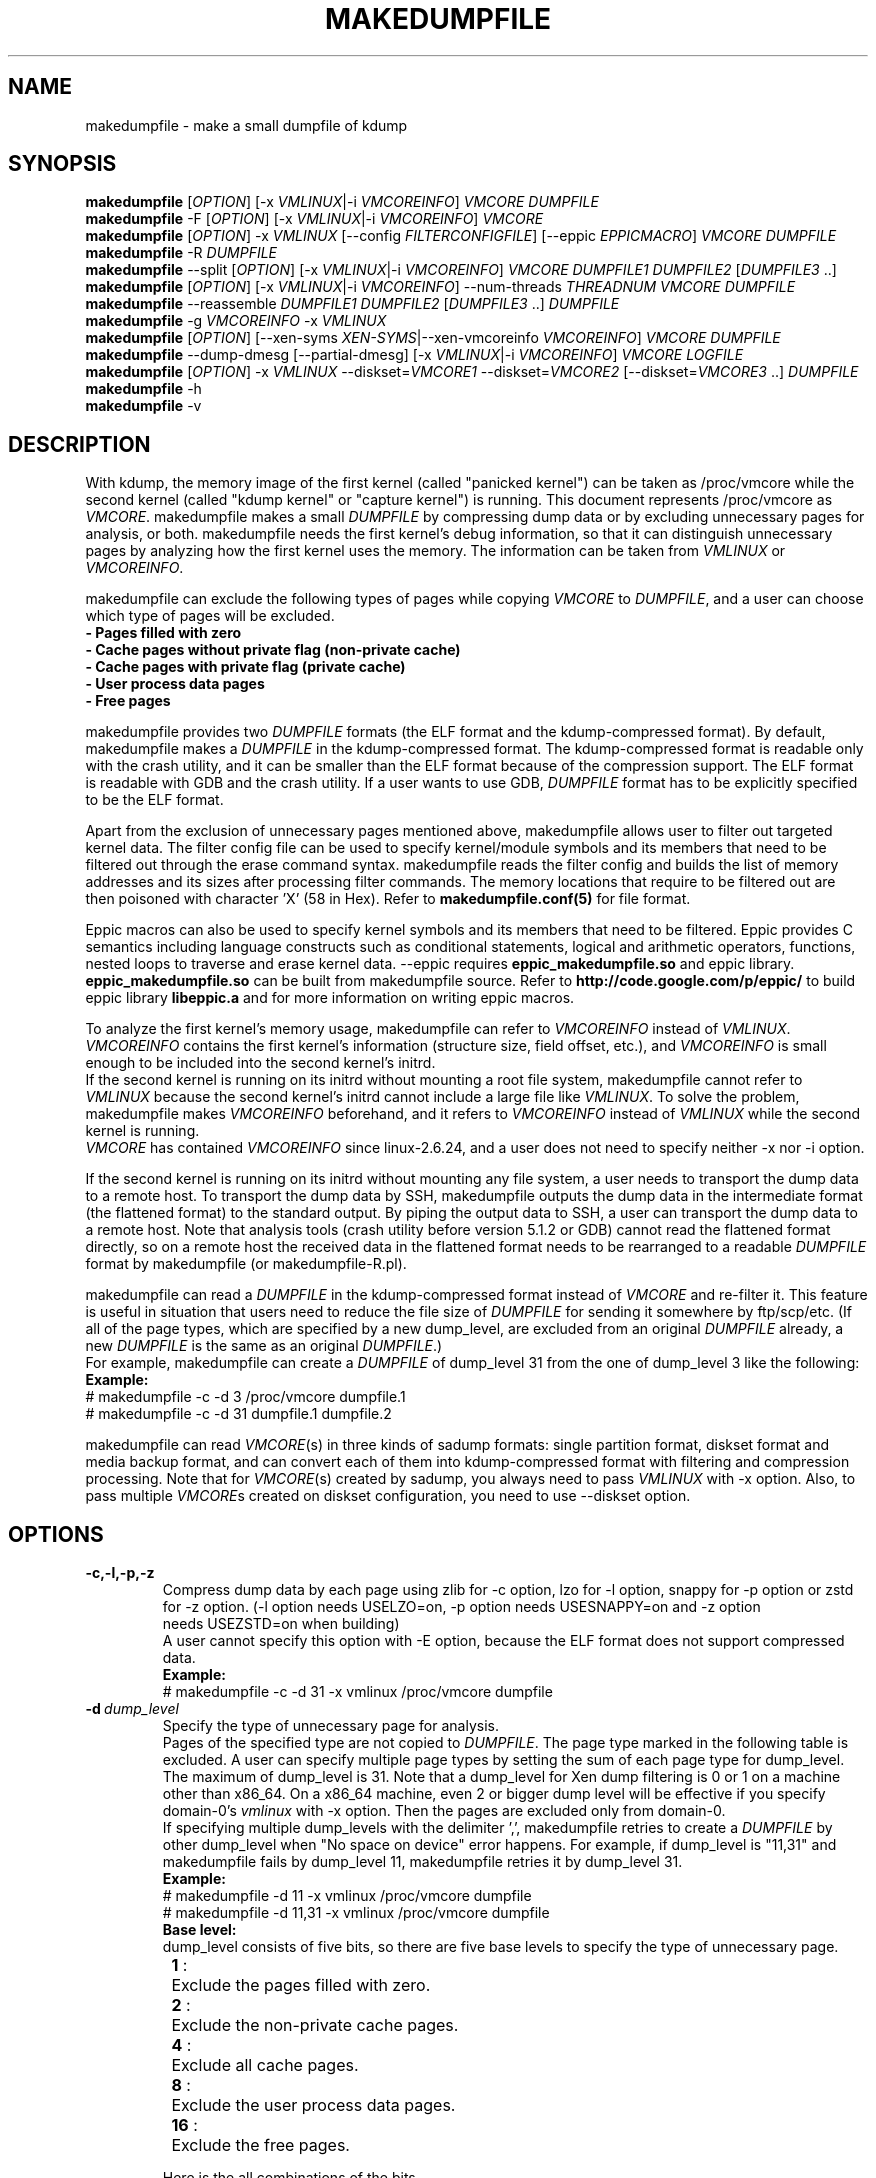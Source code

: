 .TH MAKEDUMPFILE 8 "16 Nov 2020" "makedumpfile v1.6.8++" "Linux System Administrator's Manual"
.SH NAME
makedumpfile \- make a small dumpfile of kdump
.SH SYNOPSIS
\fBmakedumpfile\fR    [\fIOPTION\fR] [\-x \fIVMLINUX\fR|\-i \fIVMCOREINFO\fR] \fIVMCORE\fR \fIDUMPFILE\fR
.br
\fBmakedumpfile\fR \-F [\fIOPTION\fR] [\-x \fIVMLINUX\fR|\-i \fIVMCOREINFO\fR] \fIVMCORE\fR
.br
\fBmakedumpfile\fR   [\fIOPTION\fR] \-x \fIVMLINUX\fR [\-\-config \fIFILTERCONFIGFILE\fR] [\-\-eppic \fIEPPICMACRO\fR] \fIVMCORE\fR \fIDUMPFILE\fR
.br
\fBmakedumpfile\fR \-R \fIDUMPFILE\fR
.br
\fBmakedumpfile\fR \-\-split [\fIOPTION\fR] [\-x \fIVMLINUX\fR|\-i \fIVMCOREINFO\fR] \fIVMCORE\fR \fIDUMPFILE1\fR \fIDUMPFILE2\fR [\fIDUMPFILE3\fR ..]
.br
\fBmakedumpfile\fR [\fIOPTION\fR] [\-x \fIVMLINUX\fR|\-i \fIVMCOREINFO\fR] \-\-num\-threads \fITHREADNUM\fR \fIVMCORE\fR \fIDUMPFILE\fR
.br
\fBmakedumpfile\fR \-\-reassemble \fIDUMPFILE1\fR \fIDUMPFILE2\fR [\fIDUMPFILE3\fR ..] \fIDUMPFILE\fR
.br
\fBmakedumpfile\fR \-g \fIVMCOREINFO\fR \-x \fIVMLINUX\fR
.br
\fBmakedumpfile\fR    [\fIOPTION\fR] [\-\-xen-syms \fIXEN-SYMS\fR|\-\-xen-vmcoreinfo \fIVMCOREINFO\fR] \fIVMCORE\fR \fIDUMPFILE\fR
.br
\fBmakedumpfile\fR \-\-dump-dmesg [\-\-partial-dmesg] [\-x \fIVMLINUX\fR|\-i \fIVMCOREINFO\fR] \fIVMCORE\fR \fILOGFILE\fR
.br
\fBmakedumpfile\fR    [\fIOPTION\fR] \-x \fIVMLINUX\fR \-\-diskset=\fIVMCORE1\fR \-\-diskset=\fIVMCORE2\fR [\-\-diskset=\fIVMCORE3\fR ..] \fIDUMPFILE\fR
.br
.B makedumpfile
\-h
.br
.B makedumpfile
\-v
.br
.SH DESCRIPTION
.PP
With kdump, the memory image of the first kernel (called "panicked kernel") can
be taken as /proc/vmcore while the second kernel (called "kdump kernel" or
"capture kernel") is running. This document represents /proc/vmcore as
\fIVMCORE\fR. makedumpfile makes a small \fIDUMPFILE\fR by compressing dump
data or by excluding unnecessary pages for analysis, or both. makedumpfile
needs the first kernel's debug information, so that it can distinguish
unnecessary pages by analyzing how the first kernel uses the memory.
The information can be taken from \fIVMLINUX\fR or \fIVMCOREINFO\fR.
.PP
makedumpfile can exclude the following types of pages while copying
\fIVMCORE\fR to \fIDUMPFILE\fR, and a user can choose which type of pages will
be excluded.
.br
.B \- Pages filled with zero
.br
.B \- Cache pages without private flag (non-private cache)
.br
.B \- Cache pages with private flag (private cache)
.br
.B \- User process data pages
.br
.B \- Free pages
.PP
makedumpfile provides two \fIDUMPFILE\fR formats (the ELF format and the
kdump\-compressed format). By default, makedumpfile makes a \fIDUMPFILE\fR in
the kdump\-compressed format. The kdump\-compressed format is readable only with
the crash utility, and it can be smaller than the ELF format because of the
compression support. The ELF format is readable with GDB and the crash utility.
If a user wants to use GDB, \fIDUMPFILE\fR format has to be explicitly
specified to be the ELF format.
.PP
Apart from the exclusion of unnecessary pages mentioned above, makedumpfile
allows user to filter out targeted kernel data. The filter config file can
be used to specify kernel/module symbols and its members that need to be
filtered out through the erase command syntax. makedumpfile reads the filter
config and builds the list of memory addresses and its sizes after processing
filter commands. The memory locations that require to be filtered out are
then poisoned with character 'X' (58 in Hex). Refer to
\fBmakedumpfile.conf(5)\fR for file format.
.PP
Eppic macros can also be used to specify kernel symbols and its members that
need to be filtered. Eppic provides C semantics including language constructs
such as conditional statements, logical and arithmetic operators, functions,
nested loops to traverse and erase kernel data. --eppic requires
\fBeppic_makedumpfile.so\fR and eppic library. \fBeppic_makedumpfile.so\fR
can be built from makedumpfile source. Refer to
\fBhttp://code.google.com/p/eppic/\fR to build eppic library \fBlibeppic.a\fR
and for more information on writing eppic macros.
.PP
To analyze the first kernel's memory usage, makedumpfile can refer to
\fIVMCOREINFO\fR instead of \fIVMLINUX\fR. \fIVMCOREINFO\fR contains the first
kernel's information (structure size, field offset, etc.), and \fIVMCOREINFO\fR
is small enough to be included into the second kernel's initrd.
.br
If the second kernel is running on its initrd without mounting a root file
system, makedumpfile cannot refer to \fIVMLINUX\fR because the second kernel's
initrd cannot include a large file like \fIVMLINUX\fR. To solve the problem,
makedumpfile makes \fIVMCOREINFO\fR beforehand, and it refers to
\fIVMCOREINFO\fR instead of \fIVMLINUX\fR while the second kernel is running.
.br
\fIVMCORE\fR has contained \fIVMCOREINFO\fR since linux-2.6.24, and a user does
not need to specify neither -x nor -i option.
.PP
If the second kernel is running on its initrd without mounting any file system,
a user needs to transport the dump data to a remote host. To transport the dump
data by SSH, makedumpfile outputs the dump data in the intermediate format (the
flattened format) to the standard output. By piping the output data to SSH,
a user can transport the dump data to a remote host. Note that analysis tools
(crash utility before version 5.1.2 or GDB) cannot read the flattened format 
directly, so on a remote host the received data in the flattened format needs
to be rearranged to a readable \fIDUMPFILE\fR format by makedumpfile (or makedumpfile\-R.pl).
.PP
makedumpfile can read a \fIDUMPFILE\fR in the kdump-compressed format instead
of \fIVMCORE\fR and re-filter it. This feature is useful in situation that
users need to reduce the file size of \fIDUMPFILE\fR for sending it somewhere
by ftp/scp/etc. (If all of the page types, which are specified by a new dump_level,
are excluded from an original \fIDUMPFILE\fR already, a new \fIDUMPFILE\fR is the
same as an original \fIDUMPFILE\fR.)
.br
For example, makedumpfile can create a \fIDUMPFILE\fR of dump_level 31 from the
one of dump_level 3 like the following:
.br
.B Example:
.br
# makedumpfile \-c \-d 3 /proc/vmcore dumpfile.1
.br
# makedumpfile \-c \-d 31 dumpfile.1 dumpfile.2
.PP
makedumpfile can read \fIVMCORE\fR(s) in three kinds of sadump
formats: single partition format, diskset format and media backup
format, and can convert each of them into kdump-compressed format with
filtering and compression processing. Note that for \fIVMCORE\fR(s)
created by sadump, you always need to pass \fIVMLINUX\fR with -x
option. Also, to pass multiple \fIVMCORE\fRs created on diskset
configuration, you need to use --diskset option.

.PP
.SH OPTIONS

.TP
\fB\-c,\-l,\-p,\-z\fR
Compress dump data by each page using zlib for -c option, lzo for -l
option, snappy for -p option or zstd for -z option.
(-l option needs USELZO=on, -p option needs USESNAPPY=on and -z option
 needs USEZSTD=on when building)
.br
A user cannot specify this option with \-E option, because the ELF format does
not support compressed data.
.br
.B Example:
.br
# makedumpfile \-c \-d 31 \-x vmlinux /proc/vmcore dumpfile

.TP
.BI \-d \ dump_level
Specify the type of unnecessary page for analysis.
.br
Pages of the specified type are not copied to \fIDUMPFILE\fR. The page type
marked in the following table is excluded. A user can specify multiple page
types by setting the sum of each page type for dump_level. The maximum of
dump_level is 31. Note that a dump_level for Xen dump filtering is 0 or 1 on
a machine other than x86_64. On a x86_64 machine, even 2 or bigger dump level
will be effective if you specify domain-0's \fIvmlinux\fR with \-x option.
Then the pages are excluded only from domain-0.
.br
If specifying multiple dump_levels with the delimiter ',', makedumpfile retries
to create a \fIDUMPFILE\fR by other dump_level when "No space on device" error
happens. For example, if dump_level is "11,31" and makedumpfile fails
by dump_level 11, makedumpfile retries it by dump_level 31.
.br
.B Example:
.br
# makedumpfile \-d 11 \-x vmlinux /proc/vmcore dumpfile
.br
# makedumpfile \-d 11,31 \-x vmlinux /proc/vmcore dumpfile
.br
.B Base level:
.br
dump_level consists of five bits, so there are five base levels to specify the type of unnecessary page.
.br
	\fB 1\fR :	Exclude the pages filled with zero.
.br
	\fB 2\fR :	Exclude the non-private cache pages.
.br
	\fB 4\fR :	Exclude all cache pages.
.br
	\fB 8\fR :	Exclude the user process data pages.
.br
	\fB16\fR :	Exclude the free pages.

Here is the all combinations of the bits.

       |      |non-   |       |      |
  dump | zero |private|private| user | free
 level | page |cache  |cache  | data | page
.br
\-\-\-\-\-\-\-+\-\-\-\-\-\-+\-\-\-\-\-\-\-+\-\-\-\-\-\-\-+\-\-\-\-\-\-+\-\-\-\-\-\-
     0 |      |       |       |      |
     1 |  X   |       |       |      |
     2 |      |   X   |       |      |
     3 |  X   |   X   |       |      |
     4 |      |   X   |   X   |      |
     5 |  X   |   X   |   X   |      |
     6 |      |   X   |   X   |      |
     7 |  X   |   X   |   X   |      |
     8 |      |       |       |  X   |
     9 |  X   |       |       |  X   |
    10 |      |   X   |       |  X   |
    11 |  X   |   X   |       |  X   |
    12 |      |   X   |   X   |  X   |
    13 |  X   |   X   |   X   |  X   |
    14 |      |   X   |   X   |  X   |
    15 |  X   |   X   |   X   |  X   |
    16 |      |       |       |      |  X
    17 |  X   |       |       |      |  X
    18 |      |   X   |       |      |  X
    19 |  X   |   X   |       |      |  X
    20 |      |   X   |   X   |      |  X
    21 |  X   |   X   |   X   |      |  X
    22 |      |   X   |   X   |      |  X
    23 |  X   |   X   |   X   |      |  X
    24 |      |       |       |  X   |  X
    25 |  X   |       |       |  X   |  X
    26 |      |   X   |       |  X   |  X
    27 |  X   |   X   |       |  X   |  X
    28 |      |   X   |   X   |  X   |  X
    29 |  X   |   X   |   X   |  X   |  X
    30 |      |   X   |   X   |  X   |  X
    31 |  X   |   X   |   X   |  X   |  X


.TP
\fB\-E\fR
Create \fIDUMPFILE\fR in the ELF format.
.br
This option cannot be specified with the -c, -l, -p or -z options, because
the ELF format does not support compressed data.
.br
.B Example:
.br
# makedumpfile \-E \-d 31 \-x vmlinux /proc/vmcore dumpfile

.TP
\fB\-f\fR
Force existing DUMPFILE to be overwritten and mem-usage to work with older
kernel as well.
.br
.B Example:
.br
# makedumpfile \-f \-d 31 \-x vmlinux /proc/vmcore dumpfile
.br
This command overwrites \fIDUMPFILE\fR even if it already exists.
.br
# makedumpfile \-f \-\-mem\-usage /proc/kcore
.br
Kernel version lesser than v4.11 will not work with \-\-mem\-usage
functionality until it has been patched with upstream commit 464920104bf7.
Therefore if you have patched your older kernel then use \-f.

.TP
\fB\-x\fR \fIVMLINUX\fR
Specify the first kernel's \fIVMLINUX\fR with debug information to analyze the
first kernel's memory usage.
.br
This option is necessary if \fIVMCORE\fR does not contain \fIVMCOREINFO\fR,
[\-i \fIVMCOREINFO\fR] is not specified, and dump_level is 2 or more.
.br
The page size of the first kernel and the second kernel should match.
.br
.B Example:
.br
# makedumpfile \-d 31 \-x vmlinux /proc/vmcore dumpfile

.TP
\fB\-i\fR \fIVMCOREINFO\fR
Specify \fIVMCOREINFO\fR instead of \fIVMLINUX\fR for analyzing the first kernel's memory usage.
.br
\fIVMCOREINFO\fR should be made beforehand by makedumpfile with \-g option, and
it contains the first kernel's information.
.br
This option is necessary if \fIVMCORE\fR does not contain \fIVMCOREINFO\fR,
[\-x \fIVMLINUX\fR] is not specified, and dump_level is 2 or more.
.br
.B Example:
.br
# makedumpfile \-d 31 \-i vmcoreinfo /proc/vmcore dumpfile

.TP
\fB\-g\fR \fIVMCOREINFO\fR
Generate \fIVMCOREINFO\fR from the first kernel's \fIVMLINUX\fR with debug
information.
.br
\fIVMCOREINFO\fR must be generated on the system that is running the first
kernel. With \-i option, a user can specify \fIVMCOREINFO\fR generated on the
other system that is running the same first kernel. [\-x \fIVMLINUX\fR] must be
specified.
.br
.B Example:
.br
# makedumpfile \-g vmcoreinfo \-x vmlinux

.TP
\fB\-\-config\fR \fIFILTERCONFIGFILE\fR
Used in conjunction with \-x \fIVMLINUX\fR option, to specify the filter
config file \fIFILTERCONFIGFILE\fR that contains erase commands to filter out
desired kernel data from vmcore while creating \fIDUMPFILE\fR. For filter
command syntax please refer to \fBmakedumpfile.conf(5)\fR.

.TP
\fB\-\-eppic\fR \fIEPPICMACRO\fR
Used in conjunction with \-x \fIVMLINUX\fR option, to specify the eppic macro
file that contains filter rules or directory that contains eppic macro
files to filter out desired kernel data from vmcore while creating \fIDUMPFILE\fR.
When directory is specified, all the eppic macros in the directory are processed.

.TP
\fB\-F\fR
Output the dump data in the flattened format to the standard output for
transporting the dump data by SSH.
.br
Analysis tools (crash utility before version 5.1.2 or GDB) cannot read the 
flattened format directly. For analysis, the dump data in the flattened format
should be rearranged to a normal \fIDUMPFILE\fR (readable with analysis tools)
by \-R option. By which option is specified with \-F option, the format of the
rearranged \fIDUMPFILE\fR is fixed.
In other words, it is impossible to specify the \fIDUMPFILE\fR format when the
dump data is rearranged with \-R option. If specifying \-E option with \-F option,
the format of the rearranged \fIDUMPFILE\fR is the ELF format. Otherwise, it
is the kdump\-compressed format. All the messages are output to standard error
output by \-F option because standard output is used for the dump data.
.br
.B Example:
.br
# makedumpfile \-F \-c \-d 31 \-x vmlinux /proc/vmcore \e
.br
| ssh user@host "cat > dumpfile.tmp"
.br
# makedumpfile \-F \-c \-d 31 \-x vmlinux /proc/vmcore \e
.br
| ssh user@host "makedumpfile \-R dumpfile"
.br
# makedumpfile \-F \-E \-d 31 \-i vmcoreinfo  /proc/vmcore \e
.br
| ssh user@host "makedumpfile \-R dumpfile"
.br
# makedumpfile \-F \-E \-\-xen-vmcoreinfo \fIVMCOREINFO\fR /proc/vmcore \e
.br
| ssh user@host "makedumpfile \-R dumpfile"

.TP
\fB\-R\fR
Rearrange the dump data in the flattened format from the standard input to a
normal \fIDUMPFILE\fR (readable with analysis tools).
.br
.B Example:
.br
# makedumpfile \-R dumpfile < dumpfile.tmp
.br
# makedumpfile \-F \-d 31 \-x vmlinux /proc/vmcore \e
.br
| ssh user@host "makedumpfile \-R dumpfile"

Instead of using \-R option, a perl script "makedumpfile\-R.pl" rearranges the
dump data in the flattened format to a normal \fIDUMPFILE\fR, too. The perl
script does not depend on architecture, and most systems have perl command.
Even if a remote host does not have makedumpfile, it is possible to rearrange
the dump data in the flattened format to a readable \fIDUMPFILE\fR on a remote
host by running this script.
.br
.B Example:
.br
# makedumpfile \-F \-d 31 \-x vmlinux /proc/vmcore \e
.br
| ssh user@host "makedumpfile\-R.pl dumpfile"

.TP
\fB\-\-split\fR
Split the dump data to multiple \fIDUMPFILE\fRs in parallel. If specifying
\fIDUMPFILE\fRs on different storage devices, a device can share I/O load
with other devices and it reduces time for saving the dump data. The file
size of each \fIDUMPFILE\fR is smaller than the system memory size which
is divided by the number of \fIDUMPFILE\fRs. This feature supports only
the kdump\-compressed format.
.br
.B Example:
.br
# makedumpfile \-\-split \-d 31 \-x vmlinux /proc/vmcore dumpfile1 dumpfile2

.TP
\fB\-\-num\-threads\fR \fITHREADNUM\fR
Using multiple threads to read and compress data of each page in parallel.
And it will reduces time for saving \fIDUMPFILE\fR.
Note that if the usable cpu number is less than the thread number, it may
lead to great performance degradation.
This feature only supports creating \fIDUMPFILE\fR in kdump\-comressed
format from \fIVMCORE\fR in kdump\-compressed format or elf format.
.br
.B Example:
.br
# makedumpfile \-d 31 \-\-num\-threads 4 /proc/vmcore dumpfile

.TP
\fB\-\-reassemble\fR
Reassemble multiple \fIDUMPFILE\fRs, which are created by \-\-split option,
into one \fIDUMPFILE\fR. dumpfile1 and dumpfile2 are reassembled into dumpfile
on the following example.
.br
.B Example:
.br
# makedumpfile \-\-reassemble dumpfile1 dumpfile2 dumpfile

.TP
\fB\-b\fR \fI<order>\fR
Cache 2^order pages in ram when generating \fIDUMPFILE\fR before writing to output.
The default value is 4.

.TP
\fB\-\-cyclic\-buffer\fR \fIbuffer_size\fR
Specify the buffer size in kilo bytes for bitmap data.
Filtering processing will be divided into multi cycles to fix the memory consumption,
the number of cycles is represented as:

    num_of_cycles = system_memory / (\fIbuffer_size\fR * 1024 * bit_per_bytes * page_size )

The lesser number of cycles, the faster working speed is expected.
By default, \fIbuffer_size\fR will be calculated automatically depending on system memory
size, so ordinary users don't need to specify this option.

.br
.B Example:
.br
# makedumpfile \-\-cyclic\-buffer 1024 \-d 31 \-x vmlinux /proc/vmcore dumpfile

.TP
\fB\-\-splitblock\-size\fR \fIsplitblock_size\fR
Specify the splitblock size in kilo bytes for analysis with --split.
If --splitblock N is specified, difference of each splitted dumpfile size is at most N
kilo bytes.
.br
.B Example:
.br
# makedumpfile \-\-splitblock\-size 1024 \-d 31 \-x vmlinux \-\-split /proc/vmcore dumpfile1 dumpfile2

.TP

\fB\-\-work\-dir\fR
Specify the working directory for the temporary bitmap file.
If this option isn't specified, the bitmap will be saved on memory.
Filtering processing has to do 2 pass scanning to fix the memory consumption,
but it can be avoided by using working directory on file system.
So if you specify this option, the filtering speed may be bit faster.

.br
.B Example:
.br
# makedumpfile \-\-work\-dir /tmp \-d 31 \-x vmlinux /proc/vmcore dumpfile

.TP
\fB\-\-non\-mmap\fR
Never use \fBmmap(2)\fR to read \fIVMCORE\fR even if it supports \fBmmap(2)\fR.
Generally, reading \fIVMCORE\fR with \fBmmap(2)\fR is faster than without it,
so ordinary users don't need to specify this option.
This option is mainly for debugging.
.br
.B Example:
.br
# makedumpfile \-\-non\-mmap \-d 31 \-x vmlinux /proc/vmcore dumpfile

.TP
\fB\-\-xen-syms\fR \fIXEN-SYMS\fR
Specify the \fIXEN-SYMS\fR with debug information to analyze the xen's memory usage.
This option extracts the part of xen and domain-0.
.br
.B Example:
.br
# makedumpfile \-E \-\-xen-syms xen-syms /proc/vmcore dumpfile

.TP
\fB\-\-xen-vmcoreinfo\fR \fIVMCOREINFO\fR
Specify \fIVMCOREINFO\fR instead of \fIXEN-SYMS\fR for analyzing the xen's memory usage.
.br
\fIVMCOREINFO\fR should be made beforehand by makedumpfile with \-g option, and
it contains the xen's information.
.br
.B Example:
.br
# makedumpfile \-E \-\-xen-vmcoreinfo \fIVMCOREINFO\fR /proc/vmcore dumpfile

.TP
\fB\-X\fR
Exclude all the user domain pages from Xen kdump's \fIVMCORE\fR, and extracts the
part of xen and domain-0. If \fIVMCORE\fR contains \fIVMCOREINFO\fR for Xen, it is
not necessary to specify \fI\-\-xen-syms\fR and \fI\-\-xen-vmcoreinfo\fR.
.br
.B Example:
.br
# makedumpfile \-E \-X /proc/vmcore dumpfile

.TP
\fB\-\-xen_phys_start\fR \fIxen_phys_start_address\fR
This option is only for x86_64.
Specify the \fIxen_phys_start_address\fR, if the xen code/data is relocatable
and \fIVMCORE\fR does not contain \fIxen_phys_start_address\fR in the CRASHINFO.
\fIxen_phys_start_address\fR can be taken from the line of "Hypervisor code
and data" in /proc/iomem. For example, specify 0xcee00000 as \fIxen_phys_start_address\fR
if /proc/iomem is the following:
  -------------------------------------------------------
  # cat /proc/iomem
  ...
    cee00000-cfd99999 : Hypervisor code and data
  ...
  -------------------------------------------------------

.br
.B Example:
.br
# makedumpfile \-E \-X \-\-xen_phys_start 0xcee00000 /proc/vmcore dumpfile

.TP
\fB\-\-message-level\fR \fImessage_level\fR
Specify the message types.
.br
Users can restrict outputs printed by specifying \fImessage_level\fR
with this option. The message type marked with an X in the following
table is printed. For example, according to the table, specifying 7 as
\fImessage_level\fR means progress indicator, common message, and error
message are printed, and this is a default value. Note that the maximum
value of \fImessage_level\fR is 31.
.br

 message | progress | common  | error   | debug   | report
 level   | indicator| message | message | message | message
.br
\-\-\-\-\-\-\-\-\-+\-\-\-\-\-\-\-\-\-\-+\-\-\-\-\-\-\-\-\-+\-\-\-\-\-\-\-\-\-+\-\-\-\-\-\-\-\-\-+\-\-\-\-\-\-\-\-\-
       0 |          |         |         |         |
       1 |    X     |         |         |         |
       2 |          |    X    |         |         |
       3 |    X     |    X    |         |         |
       4 |          |         |    X    |         |
       5 |    X     |         |    X    |         |
       6 |          |    X    |    X    |         |
     * 7 |    X     |    X    |    X    |         |
       8 |          |         |         |    X    |
       9 |    X     |         |         |    X    |
      10 |          |    X    |         |    X    |
      11 |    X     |    X    |         |    X    |
      12 |          |         |    X    |    X    |
      13 |    X     |         |    X    |    X    |
      14 |          |    X    |    X    |    X    |
      15 |    X     |    X    |    X    |    X    |
      16 |          |         |         |         |    X
      17 |    X     |         |         |         |    X
      18 |          |    X    |         |         |    X
      19 |    X     |    X    |         |         |    X
      20 |          |         |    X    |         |    X
      21 |    X     |         |    X    |         |    X
      22 |          |    X    |    X    |         |    X
      23 |    X     |    X    |    X    |         |    X
      24 |          |         |         |    X    |    X
      25 |    X     |         |         |    X    |    X
      26 |          |    X    |         |    X    |    X
      27 |    X     |    X    |         |    X    |    X
      28 |          |         |    X    |    X    |    X
      29 |    X     |         |    X    |    X    |    X
      30 |          |    X    |    X    |    X    |    X
      31 |    X     |    X    |    X    |    X    |    X

.TP
\fB\-\-vtop\fR \fIvirtual_address\fR
This option is useful, when user debugs the translation problem
of virtual address. If specifing \fIvirtual_address\fR, its physical
address is printed. It makes debugging easy by comparing the
output of this option with the one of "vtop" subcommand of the
crash utility.
"--vtop" option only prints the translation output, and it does
not affect the dumpfile creation.

.TP
\fB\-\-dump-dmesg\fR
This option overrides the normal behavior of makedumpfile.  Instead of
compressing and filtering a \fIVMCORE\fR to make it smaller, it simply
extracts the dmesg log from a \fIVMCORE\fR and writes it to the specified
\fILOGFILE\fR. If a \fIVMCORE\fR does not contain \fIVMCOREINFO\fR for dmesg,
it is necessary to specfiy [\-x \fIVMLINUX\fR] or [\-i \fIVMCOREINFO\fR].

.br
.B Example:
.br
# makedumpfile \-\-dump-dmesg /proc/vmcore dmesgfile
.br
# makedumpfile \-\-dump-dmesg -x vmlinux /proc/vmcore dmesgfile
.br


.TP
\fB\-\-partial-dmesg\fR
This option will make --dump-dmesg extract only dmesg logs since that buffer was
last cleared on the crashed kernel, through "dmesg --clear" for example.


.TP
\fB\-\-mem-usage\fR
This option is currently supported on x86_64, arm64, ppc64 and s390x.
This option is used to show the page numbers of current system in different
use. It should be executed in 1st kernel. By the help of this, user can know
how many pages is dumpable when different dump_level is specified. It analyzes
the 'System Ram' and 'kernel text' program segment of /proc/kcore excluding
the crashkernel range, then calculates the page number of different kind per
vmcoreinfo. So currently /proc/kcore need be specified explicitly.

.br
.B Example:
.br
# makedumpfile \-\-mem-usage /proc/kcore
.br


.TP
\fB\-\-diskset=VMCORE\fR
Specify multiple \fIVMCORE\fRs created on sadump diskset configuration
the same number of times as the number of \fIVMCORE\fRs in increasing
order from left to right.  \fIVMCORE\fRs are assembled into a single
\fIDUMPFILE.

.br
.B Example:
.br
# makedumpfile \-x vmlinux \-\-diskset=vmcore1 \-\-diskset=vmcore2 dumpfile

.TP
\fB\-D\fR
Print debugging message.

.TP
\fB\-h (\-\-help)\fR
Show help message and LZO/snappy/zstd support status (enabled/disabled).

.TP
\fB\-v\fR
Show the version of makedumpfile.

.TP
\fB\-\-check-params\fR
Only check whether the command-line parameters are valid or not, and exit.
Preferable to be given as the first parameter.

.TP
\fB\-\-dry-run\fR
Do not write the output dump file while still performing operations specified
by other options.
This option cannot be used with the --dump-dmesg, --reassemble and -g options.

.TP
\fB\-\-show-stats\fR
Display report messages. This is an alternative to enabling bit 4 in the level
provided to --message-level.

.SH ENVIRONMENT VARIABLES

.TP 8
.B TMPDIR
This environment variable is used in 1st kernel environment for a temporary memory bitmap file.
If your machine has a lots of memory and you use small tmpfs on /tmp, makedumpfile
can fail for a little memory because makedumpfile makes a very large temporary
memory bitmap file in this case. To avoid this failure, you should specify
--work-dir option to use file system on storage for the bitmap file.

.SH DIAGNOSTICS
makedumpfile exits with the following value.
.TP
\fB0\fR : makedumpfile succeeded.
.TP
\fB1\fR : makedumpfile failed without the following reasons.
.TP
\fB2\fR : makedumpfile failed due to the different version between  \fIVMLINUX\fR and \fIVMCORE\fR.

.SH AUTHORS
.PP
Written by Masaki Tachibana, and Ken'ichi Ohmichi.

.SH SEE ALSO
.PP
crash(8), gdb(1), kexec(8), makedumpfile.conf(5)

